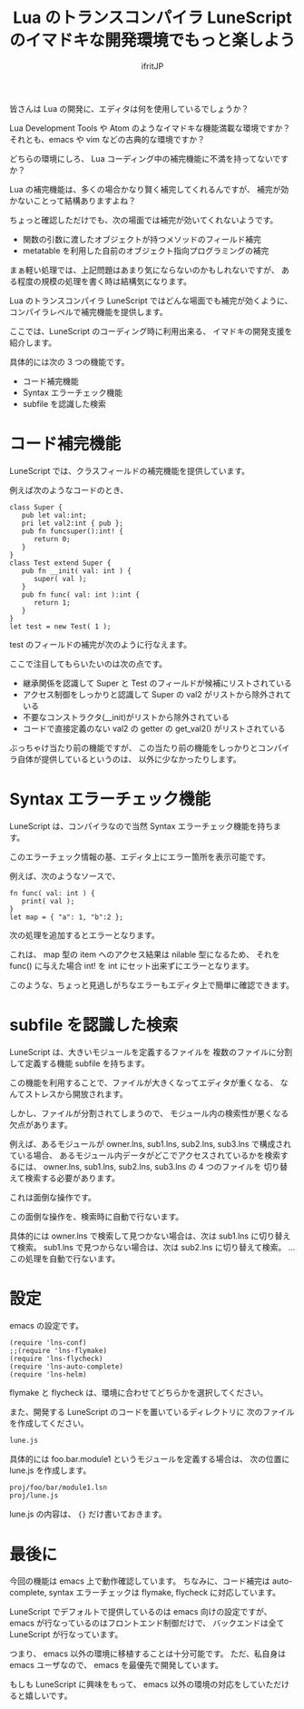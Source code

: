 # -*- coding:utf-8 -*-
#+AUTHOR: ifritJP
#+STARTUP: nofold
#+OPTIONS: ^:{}
#+HTML_HEAD: <link rel="stylesheet" type="text/css" href="http://www.pirilampo.org/styles/readtheorg/css/htmlize.css"/>
#+HTML_HEAD: <style type="text/css"> <!-- pre.src { color: #ffffff; background-color: #101010; } --> </style>

#+TITLE: Lua のトランスコンパイラ LuneScript のイマドキな開発環境でもっと楽しよう

皆さんは Lua の開発に、エディタは何を使用しているでしょうか？

Lua Development Tools や Atom のようなイマドキな機能満載な環境ですか？
それとも、emacs や vim などの古典的な環境ですか？

どちらの環境にしろ、 Lua コーディング中の補完機能に不満を持ってないですか？

Lua の補完機能は、多くの場合かなり賢く補完してくれるんですが、
補完が効かないことって結構ありますよね？

ちょっと確認しただけでも、次の場面では補完が効いてくれないようです。
- 関数の引数に渡したオブジェクトが持つメソッドのフィールド補完
- metatable を利用した自前のオブジェクト指向プログラミングの補完

まぁ軽い処理では、上記問題はあまり気にならないのかもしれないですが、
ある程度の規模の処理を書く時は結構気になります。

Lua のトランスコンパイラ LuneScript ではどんな場面でも補完が効くように、
コンパイラレベルで補完機能を提供します。

ここでは、LuneScript のコーディング時に利用出来る、
イマドキの開発支援を紹介します。

具体的には次の 3 つの機能です。

- コード補完機能
- Syntax エラーチェック機能
- subfile を認識した検索

* コード補完機能

LuneScript では、クラスフィールドの補完機能を提供しています。

例えば次のようなコードのとき、

#+BEGIN_SRC lns
class Super {
   pub let val:int;
   pri let val2:int { pub };
   pub fn funcsuper():int! {
      return 0;
   }
}
class Test extend Super {
   pub fn __init( val: int ) {
      super( val );
   }
   pub fn func( val: int ):int {
      return 1;
   }
}
let test = new Test( 1 );
#+END_SRC

test のフィールドの補完が次のように行なえます。

[[https://ifritjp.github.io/doc/LuneScript/comp1.gif]]

ここで注目してもらいたいのは次の点です。

- 継承関係を認識して Super と Test のフィールドが候補にリストされている
- アクセス制御をしっかりと認識して Super の val2 がリストから除外されている
- 不要なコンストラクタ(__init)がリストから除外されている
- コードで直接定義のない val2 の getter の get_val2() がリストされている

ぶっちゃけ当たり前の機能ですが、
この当たり前の機能をしっかりとコンパイラ自体が提供しているというのは、
以外に少なかったりします。

* Syntax エラーチェック機能

LuneScript は、コンパイラなので当然 Syntax エラーチェック機能を持ちます。

このエラーチェック情報の基、エディタ上にエラー箇所を表示可能です。

例えば、次のようなソースで、

#+BEGIN_SRC lns
fn func( val: int ) {
   print( val );
}
let map = { "a": 1, "b":2 };
#+END_SRC

次の処理を追加するとエラーとなります。

[[https://ifritjp.github.io/doc/LuneScript/error.gif]]

[[https://ifritjp.github.io/doc/LuneScript/error2.PNG]]

これは、 map 型の item へのアクセス結果は nilable 型になるため、
それを func() に与えた場合 int! を int にセット出来ずにエラーとなります。

このような、ちょっと見過しがちなエラーもエディタ上で簡単に確認できます。

* subfile を認識した検索

LuneScript は、大きいモジュールを定義するファイルを
複数のファイルに分割して定義する機能 subfile を持ちます。

この機能を利用することで、ファイルが大きくなってエディタが重くなる、
なんてストレスから開放されます。

しかし、ファイルが分割されてしまうので、
モジュール内の検索性が悪くなる欠点があります。

例えば、あるモジュールが owner.lns, sub1.lns, sub2.lns, sub3.lns で構成されている場合、
あるモジュール内データがどこでアクセスされているかを検索するには、
owner.lns, sub1.lns, sub2.lns, sub3.lns の 4 つのファイルを
切り替えて検索する必要があります。

これは面倒な操作です。

この面倒な操作を、検索時に自動で行ないます。

具体的には owner.lns で検索して見つかない場合は、次は sub1.lns に切り替えて検索。
sub1.lns で見つからない場合は、次は sub2.lns に切り替えて検索。
... この処理を自動で行ないます。

* 設定

emacs の設定です。  
  
#+BEGIN_SRC lns
(require 'lns-conf)
;;(require 'lns-flymake)
(require 'lns-flycheck)
(require 'lns-auto-complete)
(require 'lns-helm)
#+END_SRC

flymake と flycheck は、環境に合わせてどちらかを選択してください。

また、開発する LuneScript のコードを置いているディレクトリに
次のファイルを作成してください。

#+BEGIN_SRC txt
lune.js
#+END_SRC

具体的には foo.bar.module1 というモジュールを定義する場合は、
次の位置に lune.js を作成します。

#+BEGIN_SRC txt
proj/foo/bar/module1.lsn
proj/lune.js
#+END_SRC

lune.js の内容は、 ~{}~ だけ書いておきます。

* 最後に

今回の機能は emacs 上で動作確認しています。
ちなみに、コード補完は auto-complete,
syntax エラーチェックは flymake, flycheck に対応しています。

LuneScript でデフォルトで提供しているのは emacs 向けの設定ですが、
emacs が行なっているのはフロントエンド制御だけで、
バックエンドは全て LuneScript が行なっています。

つまり、 emacs 以外の環境に移植することは十分可能です。
ただ、私自身は emacs ユーザなので、 emacs を最優先で開発しています。

もしも LuneScript に興味をもって、
emacs 以外の環境の対応をしていただけると嬉しいです。
